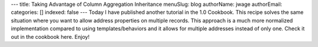 ---
title: Taking Advantage of Column Aggregation Inheritance
menuSlug: blog
authorName: jwage 
authorEmail: 
categories: []
indexed: false
---
Today I have published another tutorial in the 1.0 Cookbook. This
recipe solves the same situation where you want to allow address
properties on multiple records. This approach is a much more
normalized implementation compared to using templates/behaviors and
it allows for multiple addresses instead of only one. Check it out
in the cookbook here. Enjoy!
